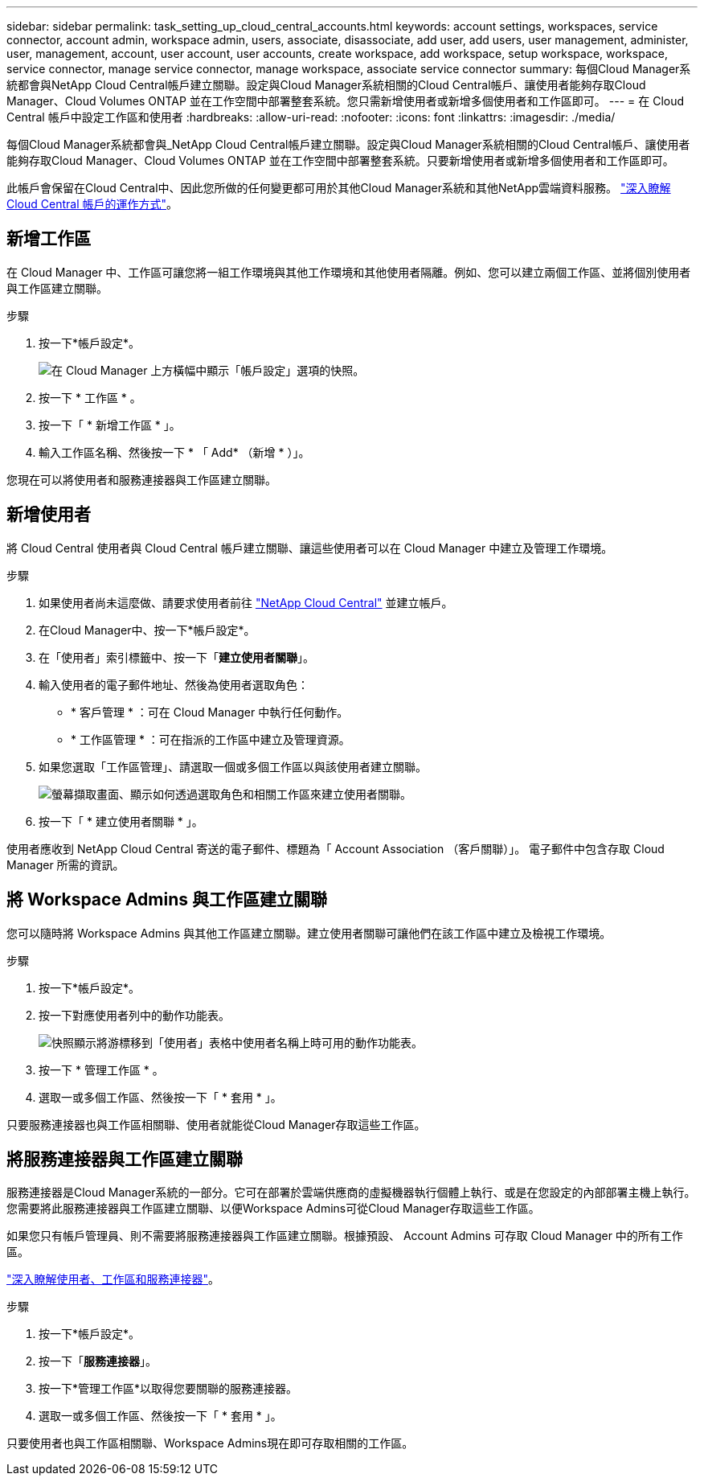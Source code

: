 ---
sidebar: sidebar 
permalink: task_setting_up_cloud_central_accounts.html 
keywords: account settings, workspaces, service connector, account admin, workspace admin, users, associate, disassociate, add user, add users, user management, administer, user, management, account, user account, user accounts, create workspace, add workspace, setup workspace, workspace, service connector, manage service connector, manage workspace, associate service connector 
summary: 每個Cloud Manager系統都會與NetApp Cloud Central帳戶建立關聯。設定與Cloud Manager系統相關的Cloud Central帳戶、讓使用者能夠存取Cloud Manager、Cloud Volumes ONTAP 並在工作空間中部署整套系統。您只需新增使用者或新增多個使用者和工作區即可。 
---
= 在 Cloud Central 帳戶中設定工作區和使用者
:hardbreaks:
:allow-uri-read: 
:nofooter: 
:icons: font
:linkattrs: 
:imagesdir: ./media/


[role="lead"]
每個Cloud Manager系統都會與_NetApp Cloud Central帳戶建立關聯。設定與Cloud Manager系統相關的Cloud Central帳戶、讓使用者能夠存取Cloud Manager、Cloud Volumes ONTAP 並在工作空間中部署整套系統。只要新增使用者或新增多個使用者和工作區即可。

此帳戶會保留在Cloud Central中、因此您所做的任何變更都可用於其他Cloud Manager系統和其他NetApp雲端資料服務。 link:concept_cloud_central_accounts.html["深入瞭解 Cloud Central 帳戶的運作方式"]。



== 新增工作區

在 Cloud Manager 中、工作區可讓您將一組工作環境與其他工作環境和其他使用者隔離。例如、您可以建立兩個工作區、並將個別使用者與工作區建立關聯。

.步驟
. 按一下*帳戶設定*。
+
image:screenshot_account_settings_menu.gif["在 Cloud Manager 上方橫幅中顯示「帳戶設定」選項的快照。"]

. 按一下 * 工作區 * 。
. 按一下「 * 新增工作區 * 」。
. 輸入工作區名稱、然後按一下 * 「 Add* （新增 * ）」。


您現在可以將使用者和服務連接器與工作區建立關聯。



== 新增使用者

將 Cloud Central 使用者與 Cloud Central 帳戶建立關聯、讓這些使用者可以在 Cloud Manager 中建立及管理工作環境。

.步驟
. 如果使用者尚未這麼做、請要求使用者前往 https://cloud.netapp.com["NetApp Cloud Central"^] 並建立帳戶。
. 在Cloud Manager中、按一下*帳戶設定*。
. 在「使用者」索引標籤中、按一下「*建立使用者關聯*」。
. 輸入使用者的電子郵件地址、然後為使用者選取角色：
+
** * 客戶管理 * ：可在 Cloud Manager 中執行任何動作。
** * 工作區管理 * ：可在指派的工作區中建立及管理資源。


. 如果您選取「工作區管理」、請選取一個或多個工作區以與該使用者建立關聯。
+
image:screenshot_associate_user.gif["螢幕擷取畫面、顯示如何透過選取角色和相關工作區來建立使用者關聯。"]

. 按一下「 * 建立使用者關聯 * 」。


使用者應收到 NetApp Cloud Central 寄送的電子郵件、標題為「 Account Association （客戶關聯）」。 電子郵件中包含存取 Cloud Manager 所需的資訊。



== 將 Workspace Admins 與工作區建立關聯

您可以隨時將 Workspace Admins 與其他工作區建立關聯。建立使用者關聯可讓他們在該工作區中建立及檢視工作環境。

.步驟
. 按一下*帳戶設定*。
. 按一下對應使用者列中的動作功能表。
+
image:screenshot_associate_user_workspace.gif["快照顯示將游標移到「使用者」表格中使用者名稱上時可用的動作功能表。"]

. 按一下 * 管理工作區 * 。
. 選取一或多個工作區、然後按一下「 * 套用 * 」。


只要服務連接器也與工作區相關聯、使用者就能從Cloud Manager存取這些工作區。



== 將服務連接器與工作區建立關聯

服務連接器是Cloud Manager系統的一部分。它可在部署於雲端供應商的虛擬機器執行個體上執行、或是在您設定的內部部署主機上執行。您需要將此服務連接器與工作區建立關聯、以便Workspace Admins可從Cloud Manager存取這些工作區。

如果您只有帳戶管理員、則不需要將服務連接器與工作區建立關聯。根據預設、 Account Admins 可存取 Cloud Manager 中的所有工作區。

link:concept_cloud_central_accounts.html#users-workspaces-and-service-connectors["深入瞭解使用者、工作區和服務連接器"]。

.步驟
. 按一下*帳戶設定*。
. 按一下「*服務連接器*」。
. 按一下*管理工作區*以取得您要關聯的服務連接器。
. 選取一或多個工作區、然後按一下「 * 套用 * 」。


只要使用者也與工作區相關聯、Workspace Admins現在即可存取相關的工作區。
